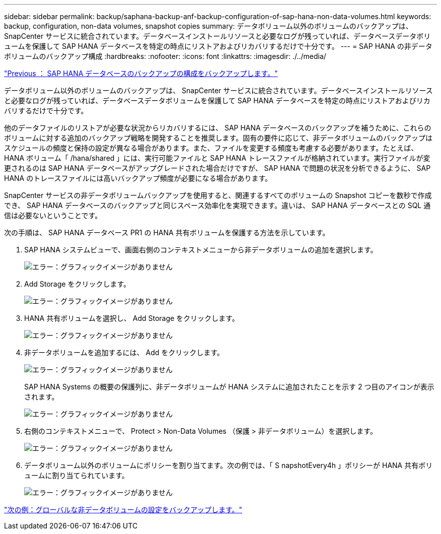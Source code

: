 ---
sidebar: sidebar 
permalink: backup/saphana-backup-anf-backup-configuration-of-sap-hana-non-data-volumes.html 
keywords: backup, configuration, non-data volumes, snapshot copies 
summary: データボリューム以外のボリュームのバックアップは、 SnapCenter サービスに統合されています。データベースインストールリソースと必要なログが残っていれば、データベースデータボリュームを保護して SAP HANA データベースを特定の時点にリストアおよびリカバリするだけで十分です。 
---
= SAP HANA の非データボリュームのバックアップ構成
:hardbreaks:
:nofooter: 
:icons: font
:linkattrs: 
:imagesdir: ./../media/


link:saphana-backup-anf-backup-configuration-of-sap-hana-database-backups.html["Previous ： SAP HANA データベースのバックアップの構成をバックアップします。"]

データボリューム以外のボリュームのバックアップは、 SnapCenter サービスに統合されています。データベースインストールリソースと必要なログが残っていれば、データベースデータボリュームを保護して SAP HANA データベースを特定の時点にリストアおよびリカバリするだけで十分です。

他のデータファイルのリストアが必要な状況からリカバリするには、 SAP HANA データベースのバックアップを補うために、これらのボリュームに対する追加のバックアップ戦略を開発することを推奨します。固有の要件に応じて、非データボリュームのバックアップはスケジュールの頻度と保持の設定が異なる場合があります。また、ファイルを変更する頻度も考慮する必要があります。たとえば、 HANA ボリューム「 /hana/shared 」には、実行可能ファイルと SAP HANA トレースファイルが格納されています。実行ファイルが変更されるのは SAP HANA データベースがアップグレードされた場合だけですが、 SAP HANA で問題の状況を分析できるように、 SAP HANA のトレースファイルには高いバックアップ頻度が必要になる場合があります。

SnapCenter サービスの非データボリュームバックアップを使用すると、関連するすべてのボリュームの Snapshot コピーを数秒で作成でき、 SAP HANA データベースのバックアップと同じスペース効率化を実現できます。違いは、 SAP HANA データベースとの SQL 通信は必要ないということです。

次の手順は、 SAP HANA データベース PR1 の HANA 共有ボリュームを保護する方法を示しています。

. SAP HANA システムビューで、画面右側のコンテキストメニューから非データボリュームの追加を選択します。
+
image:saphana-backup-anf-image31.png["エラー：グラフィックイメージがありません"]

. Add Storage をクリックします。
+
image:saphana-backup-anf-image32.png["エラー：グラフィックイメージがありません"]

. HANA 共有ボリュームを選択し、 Add Storage をクリックします。
+
image:saphana-backup-anf-image33.png["エラー：グラフィックイメージがありません"]

. 非データボリュームを追加するには、 Add をクリックします。
+
image:saphana-backup-anf-image35.png["エラー：グラフィックイメージがありません"]

+
SAP HANA Systems の概要の保護列に、非データボリュームが HANA システムに追加されたことを示す 2 つ目のアイコンが表示されます。

+
image:saphana-backup-anf-image36.png["エラー：グラフィックイメージがありません"]

. 右側のコンテキストメニューで、 Protect > Non-Data Volumes （保護 > 非データボリューム）を選択します。
+
image:saphana-backup-anf-image37.png["エラー：グラフィックイメージがありません"]

. データボリューム以外のボリュームにポリシーを割り当てます。次の例では、「 S napshotEvery4h 」ポリシーが HANA 共有ボリュームに割り当てられています。
+
image:saphana-backup-anf-image38.png["エラー：グラフィックイメージがありません"]



link:saphana-backup-anf-backup-configuration-of-global-non-data-volumes.html["次の例：グローバルな非データボリュームの設定をバックアップします。"]

